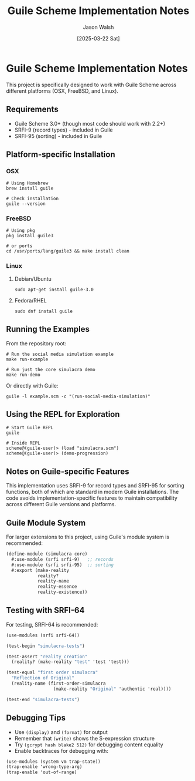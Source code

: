 #+TITLE: Guile Scheme Implementation Notes
#+AUTHOR: Jason Walsh
#+DATE: [2025-03-22 Sat]

* Guile Scheme Implementation Notes

This project is specifically designed to work with Guile Scheme across different platforms (OSX, FreeBSD, and Linux).

** Requirements

- Guile Scheme 3.0+ (though most code should work with 2.2+)
- SRFI-9 (record types) - included in Guile
- SRFI-95 (sorting) - included in Guile

** Platform-specific Installation

*** OSX

#+BEGIN_SRC shell
# Using Homebrew
brew install guile

# Check installation
guile --version
#+END_SRC

*** FreeBSD

#+BEGIN_SRC shell
# Using pkg
pkg install guile3

# or ports
cd /usr/ports/lang/guile3 && make install clean
#+END_SRC

*** Linux

**** Debian/Ubuntu

#+BEGIN_SRC shell
sudo apt-get install guile-3.0
#+END_SRC

**** Fedora/RHEL

#+BEGIN_SRC shell
sudo dnf install guile
#+END_SRC

** Running the Examples

From the repository root:

#+BEGIN_SRC shell
# Run the social media simulation example
make run-example

# Run just the core simulacra demo
make run-demo
#+END_SRC

Or directly with Guile:

#+BEGIN_SRC shell
guile -l example.scm -c "(run-social-media-simulation)"
#+END_SRC

** Using the REPL for Exploration

#+BEGIN_SRC shell
# Start Guile REPL
guile

# Inside REPL
scheme@(guile-user)> (load "simulacra.scm")
scheme@(guile-user)> (demo-progression)
#+END_SRC

** Notes on Guile-specific Features

This implementation uses SRFI-9 for record types and SRFI-95 for sorting functions, both of which are standard in modern Guile installations. The code avoids implementation-specific features to maintain compatibility across different Guile versions and platforms.

** Guile Module System

For larger extensions to this project, using Guile's module system is recommended:

#+BEGIN_SRC scheme
(define-module (simulacra core)
  #:use-module (srfi srfi-9)   ;; records
  #:use-module (srfi srfi-95)  ;; sorting
  #:export (make-reality
            reality?
            reality-name
            reality-essence
            reality-existence))
#+END_SRC

** Testing with SRFI-64

For testing, SRFI-64 is recommended:

#+BEGIN_SRC scheme
(use-modules (srfi srfi-64))

(test-begin "simulacra-tests")

(test-assert "reality creation" 
  (reality? (make-reality "test" 'test 'test)))

(test-equal "first order simulacra" 
  "Reflection of Original"
  (reality-name (first-order-simulacra 
                  (make-reality "Original" 'authentic 'real))))

(test-end "simulacra-tests")
#+END_SRC

** Debugging Tips

- Use =(display)= and =(format)= for output
- Remember that =(write)= shows the S-expression structure
- Try =(gcrypt hash blake2 512)= for debugging content equality
- Enable backtraces for debugging with:

#+BEGIN_SRC scheme
(use-modules (system vm trap-state))
(trap-enable 'wrong-type-arg)
(trap-enable 'out-of-range)
#+END_SRC
